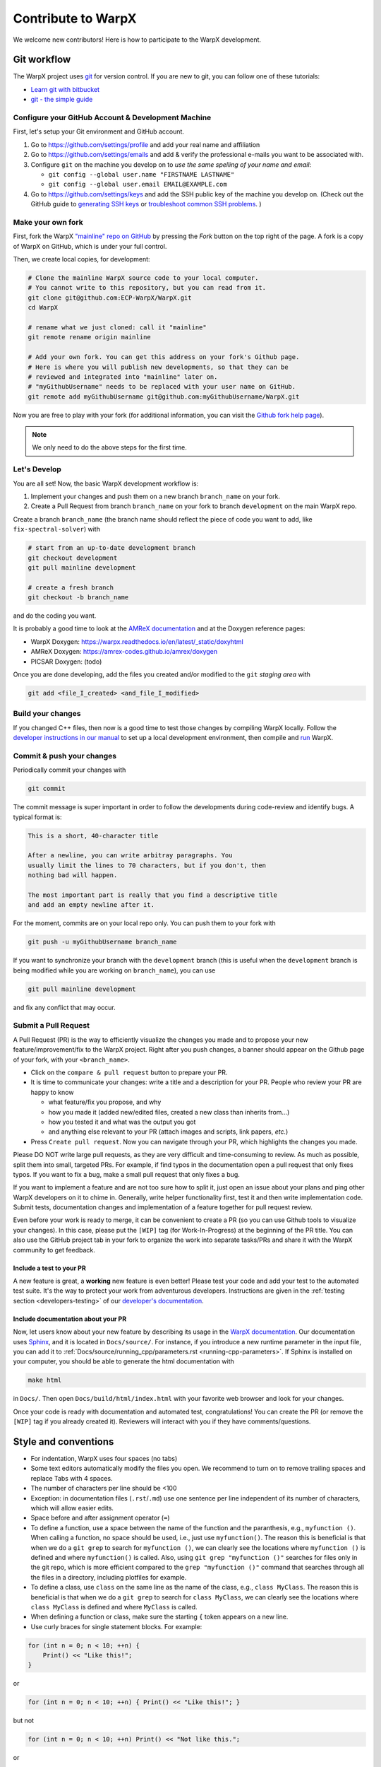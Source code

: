 .. _developers-contributing:

Contribute to WarpX
===================

We welcome new contributors!
Here is how to participate to the WarpX development.

Git workflow
------------

The WarpX project uses `git <https://git-scm.com>`_ for version control.
If you are new to git, you can follow one of these tutorials:

- `Learn git with bitbucket <https://www.atlassian.com/git/tutorials/learn-git-with-bitbucket-cloud>`_
- `git - the simple guide <http://rogerdudler.github.io/git-guide/>`_

Configure your GitHub Account & Development Machine
^^^^^^^^^^^^^^^^^^^^^^^^^^^^^^^^^^^^^^^^^^^^^^^^^^^

First, let's setup your Git environment and GitHub account.

1. Go to https://github.com/settings/profile and add your real name and affiliation
2. Go to https://github.com/settings/emails and add & verify the professional e-mails you want to be associated with.
3. Configure ``git`` on the machine you develop on to *use the same spelling of your name and email*:

   - ``git config --global user.name "FIRSTNAME LASTNAME"``
   - ``git config --global user.email EMAIL@EXAMPLE.com``
4. Go to https://github.com/settings/keys and add the SSH public key of the machine you develop on. (Check out the GitHub guide to `generating SSH keys <https://docs.github.com/articles/generating-an-ssh-key/>`__ or `troubleshoot common SSH problems <https://docs.github.com/ssh-issues/>`__. )

Make your own fork
^^^^^^^^^^^^^^^^^^

First, fork the WarpX `"mainline" repo on GitHub <https://github.com/ECP-WarpX/WarpX>`__ by pressing the *Fork* button on the top right of the page.
A fork is a copy of WarpX on GitHub, which is under your full control.

Then, we create local copies, for development:

.. code-block:: sh

   # Clone the mainline WarpX source code to your local computer.
   # You cannot write to this repository, but you can read from it.
   git clone git@github.com:ECP-WarpX/WarpX.git
   cd WarpX

   # rename what we just cloned: call it "mainline"
   git remote rename origin mainline

   # Add your own fork. You can get this address on your fork's Github page.
   # Here is where you will publish new developments, so that they can be
   # reviewed and integrated into "mainline" later on.
   # "myGithubUsername" needs to be replaced with your user name on GitHub.
   git remote add myGithubUsername git@github.com:myGithubUsername/WarpX.git

Now you are free to play with your fork (for additional information, you can visit the
`Github fork help page <https://help.github.com/en/articles/fork-a-repo>`__).

.. note::

   We only need to do the above steps for the first time.

Let's Develop
^^^^^^^^^^^^^

You are all set!
Now, the basic WarpX development workflow is:

1. Implement your changes and push them on a new branch ``branch_name`` on your fork.
2. Create a Pull Request from branch ``branch_name`` on your fork to branch ``development`` on the main WarpX repo.

Create a branch ``branch_name`` (the branch name should reflect the piece of code you want to add, like ``fix-spectral-solver``) with

.. code-block:: sh

   # start from an up-to-date development branch
   git checkout development
   git pull mainline development

   # create a fresh branch
   git checkout -b branch_name

and do the coding you want.

It is probably a good time to look at the `AMReX documentation <https://amrex-codes.github.io/amrex/docs_html/>`_ and at the Doxygen reference pages:

* WarpX Doxygen: https://warpx.readthedocs.io/en/latest/_static/doxyhtml
* AMReX Doxygen: https://amrex-codes.github.io/amrex/doxygen
* PICSAR Doxygen: (todo)

Once you are done developing, add the files you created and/or modified to the ``git`` *staging area* with

.. code-block:: sh

   git add <file_I_created> <and_file_I_modified>


Build your changes
^^^^^^^^^^^^^^^^^^

If you changed C++ files, then now is a good time to test those changes by compiling WarpX locally.
Follow the `developer instructions in our manual <https://warpx.readthedocs.io/en/latest/install/cmake.html>`__ to set up a local development environment, then compile and `run <https://warpx.readthedocs.io/en/latest/usage/how_to_run.html>`__ WarpX.


Commit & push your changes
^^^^^^^^^^^^^^^^^^^^^^^^^^

Periodically commit your changes with

.. code-block:: sh

   git commit

The commit message is super important in order to follow the developments during code-review and identify bugs.
A typical format is:

.. code-block:: text

   This is a short, 40-character title

   After a newline, you can write arbitray paragraphs. You
   usually limit the lines to 70 characters, but if you don't, then
   nothing bad will happen.

   The most important part is really that you find a descriptive title
   and add an empty newline after it.

For the moment, commits are on your local repo only.
You can push them to your fork with

.. code-block:: sh

   git push -u myGithubUsername branch_name

If you want to synchronize your branch with the ``development`` branch (this is useful when the ``development`` branch is being modified while you are working on ``branch_name``), you can use

.. code-block:: sh

   git pull mainline development

and fix any conflict that may occur.

Submit a Pull Request
^^^^^^^^^^^^^^^^^^^^^

A Pull Request (PR) is the way to efficiently visualize the changes you made and to propose your new feature/improvement/fix to the WarpX project.
Right after you push changes, a banner should appear on the Github page of your fork, with your ``<branch_name>``.

- Click on the ``compare & pull request`` button to prepare your PR.
- It is time to communicate your changes: write a title and a description for your PR.
  People who review your PR are happy to know

  * what feature/fix you propose, and why
  * how you made it (added new/edited files, created a new class than inherits from...)
  * how you tested it and what was the output you got
  * and anything else relevant to your PR (attach images and scripts, link papers, *etc.*)
- Press ``Create pull request``.
  Now you can navigate through your PR, which highlights the changes you made.

Please DO NOT write large pull requests, as they are very difficult and time-consuming to review.
As much as possible, split them into small, targeted PRs.
For example, if find typos in the documentation open a pull request that only fixes typos.
If you want to fix a bug, make a small pull request that only fixes a bug.

If you want to implement a feature and are not too sure how to split it, just open an issue about your plans and ping other WarpX developers on it to chime in.
Generally, write helper functionality first, test it and then write implementation code.
Submit tests, documentation changes and implementation of a feature together for pull request review.

Even before your work is ready to merge, it can be convenient to create a PR (so you can use Github tools to visualize your changes).
In this case, please put the ``[WIP]`` tag (for Work-In-Progress) at the beginning of the PR title.
You can also use the GitHub project tab in your fork to organize the work into separate tasks/PRs and share it with the WarpX community to get feedback.

Include a test to your PR
"""""""""""""""""""""""""

A new feature is great, a **working** new feature is even better!
Please test your code and add your test to the automated test suite.
It's the way to protect your work from adventurous developers.
Instructions are given in the :ref:`testing section <developers-testing>` of our `developer's documentation <https://warpx.readthedocs.io/en/latest/developers/testing.html>`_.

Include documentation about your PR
"""""""""""""""""""""""""""""""""""

Now, let users know about your new feature by describing its usage in the `WarpX documentation <https://warpx.readthedocs.io>`_.
Our documentation uses `Sphinx <http://www.sphinx-doc.org/en/master/usage/quickstart.html>`_, and it is located in ``Docs/source/``.
For instance, if you introduce a new runtime parameter in the input file, you can add it to :ref:`Docs/source/running_cpp/parameters.rst <running-cpp-parameters>`.
If Sphinx is installed on your computer, you should be able to generate the html documentation with

.. code-block:: sh

   make html

in ``Docs/``. Then open ``Docs/build/html/index.html`` with your favorite web browser and look
for your changes.

Once your code is ready with documentation and automated test, congratulations!
You can create the PR (or remove the ``[WIP]`` tag if you already created it).
Reviewers will interact with you if they have comments/questions.


.. _developers-contributing-style-conventions:

Style and conventions
---------------------

- For indentation, WarpX uses four spaces (no tabs)

- Some text editors automatically modify the files you open. We recommend to turn on to remove trailing spaces and replace Tabs with 4 spaces.

- The number of characters per line should be <100

- Exception: in documentation files (``.rst``/``.md``) use one sentence per line independent of its number of characters, which will allow easier edits.

- Space before and after assignment operator (``=``)

- To define a function, use a space between the name of the function and the paranthesis, e.g., ``myfunction ()``.
  When calling a function, no space should be used, i.e., just use ``myfunction()``.
  The reason this is beneficial is that when we do a ``git grep`` to search for ``myfunction ()``, we can clearly see the locations where ``myfunction ()`` is defined and where ``myfunction()`` is called.
  Also, using ``git grep "myfunction ()"`` searches for files only in the git repo, which is more efficient compared to the ``grep "myfunction ()"`` command that searches through all the files in a directory, including plotfiles for example.

- To define a class, use ``class`` on the same line as the name of the class, e.g., ``class MyClass``.
  The reason this is beneficial is that when we do a ``git grep`` to search for ``class MyClass``, we can clearly see the locations where ``class MyClass`` is defined and where ``MyClass`` is called.

- When defining a function or class, make sure the starting ``{`` token appears on a new line.

- Use curly braces for single statement blocks. For example:

.. code-block:: cpp

   for (int n = 0; n < 10; ++n) {
       Print() << "Like this!";
   }

or

.. code-block:: cpp

   for (int n = 0; n < 10; ++n) { Print() << "Like this!"; }

but not

.. code-block:: cpp

   for (int n = 0; n < 10; ++n) Print() << "Not like this.";

or

.. code-block:: cpp

   for (int n = 0; n < 10; ++n)
       Print() << "Not like this.";

- It is recommended that style changes are not included in the PR where new code is added.
  This is to avoid any errors that may be introduced in a PR just to do style change.

- WarpX uses ``CamelCase`` convention for file names and class names, rather than ``snake_case``.

- The names of all member variables should be prefixed with ``m_``.
  This is particularly useful to avoid capturing member variables by value in a lambda function, which causes the whole object to be copied to GPU when running on a GPU-accelerated architecture.
  This convention should be used for all new piece of code, and it should be applied progressively to old code.

- ``#include`` directives in C++ have a distinct order to avoid bugs, see :ref:`the WarpX repo structure <developers-repo-structure>` for details

- For all new code, we should avoid relying on ``using namespace amrex;`` and all amrex types should be prefixed with `amrex::`.
  Inside limited scopes, AMReX type literals can be included with ``using namespace amrex::literals;``.
  Ideally, old code should be modified accordingly.
